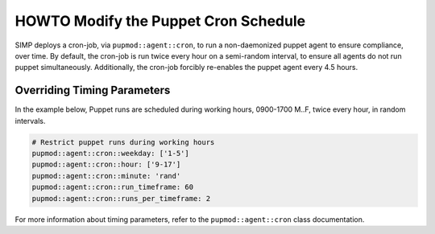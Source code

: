 .. _howto-modify-puppet-cron:

HOWTO Modify the Puppet Cron Schedule
=====================================

SIMP deploys a cron-job, via ``pupmod::agent::cron``, to run a non-daemonized
puppet agent to ensure compliance, over time. By default, the cron-job is run
twice every hour on a semi-random interval, to ensure all agents do not run
puppet simultaneously.  Additionally, the cron-job forcibly re-enables the
puppet agent every 4.5 hours.

Overriding Timing Parameters
----------------------------

In the example below, Puppet runs are scheduled during working hours, 0900-1700
M..F, twice every hour, in random intervals.

.. code-block:: ruby

  # Restrict puppet runs during working hours
  pupmod::agent::cron::weekday: ['1-5']
  pupmod::agent::cron::hour: ['9-17']
  pupmod::agent::cron::minute: 'rand'
  pupmod::agent::cron::run_timeframe: 60
  pupmod::agent::cron::runs_per_timeframe: 2

For more information about timing parameters, refer to the
``pupmod::agent::cron`` class documentation.
